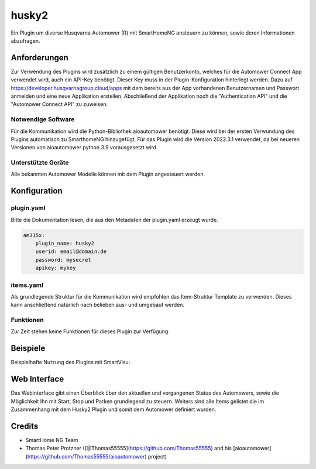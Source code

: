 husky2
======

Ein Plugin um diverse Husqvarna Automower (R) mit SmartHomeNG ansteuern zu können, sowie deren Informationen abzufragen.

Anforderungen
-------------
Zur Verwendung des Plugins wird zusätzlich zu einem gültigen Benutzerkonto, welches für die Automower Connect App
verwendet wird, auch ein API-Key benötigt. Dieser Key muss in der Plugin-Konfiguration hinterlegt werden.
Dazu auf https://developer.husqvarnagroup.cloud/apps mit dem bereits aus der App vorhandenen Benutzernamen und
Passwort anmelden und eine neue Applikation erstellen. Abschließend der Applikation noch die "Authentication API" und
die "Automower Connect API" zu zuweisen.

Notwendige Software
~~~~~~~~~~~~~~~~~~~

Für die Kommunikation wird die Python-Bibliothek aioautomower benötigt. Diese wird bei der ersten Verwundung des Plugins
automatisch zu SmarthomeNG hinzugefügt. Für das Plugin wird die Version 2022.3.1 verwendet, da bei
neueren Versionen von aioautomower python 3.9 vorausgesetzt wird.

Unterstützte Geräte
~~~~~~~~~~~~~~~~~~~

Alle bekannten Automower Modelle können mit dem Plugin angesteuert werden.

Konfiguration
-------------

plugin.yaml
~~~~~~~~~~~

Bitte die Dokumentation lesen, die aus den Metadaten der plugin.yaml erzeugt wurde.

.. code-block:: yaml

    am315x:
        plugin_name: husky2
        userid: email@domain.de
        password: mysecret
        apikey: mykey



items.yaml
~~~~~~~~~~

Als grundlegende Struktur für die Kommunikation wird empfohlen das Item-Struktur Template zu verwenden. Dieses kann
anschließend natürlich nach belieben aus- und umgebaut werden.

Funktionen
~~~~~~~~~~

Zur Zeit stehen keine Funktionen für dieses Plugin zur Verfügung.


Beispiele
---------

Beispielhafte Nutzung des Plugins mit SmartVisu:

.. image:: assets/control_sv.png
   :class: screenshot

.. image:: assets/state_sv.png
   :class: screenshot


Web Interface
-------------

Das Webinterface gibt einen Überblick über den aktuellen und vergangenen Status des Automowers, sowie die Möglichkeit
Ihn mit Start, Stop und Parken grundlegend zu steuern. Weiters sind alle Items gelistet die im Zusammenhang mit dem
Husky2 Plugin und somit dem Automower definiert wurden.

.. image:: assets/webif.png
   :class: screenshot

Credits
-------

* SmartHome NG Team
* Thomas Peter Protzner ([@Thomas55555](https://github.com/Thomas55555) and his [aioautomower](https://github.com/Thomas55555/aioautomower) project)
